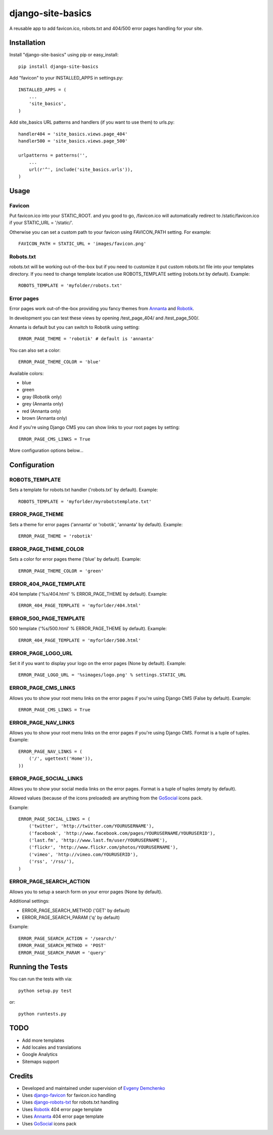 django-site-basics
========================

A reusable app to add favicon.ico, robots.txt and 404/500 error pages handling for your site.

Installation
------------------------------------

Install "django-site-basics" using pip or easy_install::

    pip install django-site-basics

Add "favicon" to your INSTALLED_APPS in settings.py::

      INSTALLED_APPS = (
          ...
          'site_basics',
      )

Add site_basics URL patterns and handlers (if you want to  use them) to urls.py::

      handler404 = 'site_basics.views.page_404'
      handler500 = 'site_basics.views.page_500'

      urlpatterns = patterns('',
          ...
          url(r'^', include('site_basics.urls')),
      )

Usage
------------------------------------

Favicon
^^^^^^^^^^^^^^^^^^^^^^^^^^^^^^^^^^^^

Put favicon.ico into your STATIC_ROOT. and you good to go, /favicon.ico will automatically redirect to /static/favicon.ico if your STATIC_URL = '/static/'.

Otherwise you can set a custom path to your favicon using FAVICON_PATH setting. For example::

     FAVICON_PATH = STATIC_URL + 'images/favicon.png'

Robots.txt
^^^^^^^^^^^^^^^^^^^^^^^^^^^^^^^^^^^^

robots.txt will be working out-of-the-box but if you need to customize it put custom robots.txt file into your templates directory.
If you need to change template location use ROBOTS_TEMPLATE setting (robots.txt by default). Example::

    ROBOTS_TEMPLATE = 'myfolder/robots.txt'

Error pages
^^^^^^^^^^^^^^^^^^^^^^^^^^^^^^^^^^^^

Error pages work out-of-the-box providing you fancy themes from Annanta_ and Robotik_.

.. image:: http://www.designersdigest.co/wp-content/uploads/2010/03/404-Error-Template.jpg

.. image:: http://mogoolab.com/wp-content/uploads/2011/10/robotik_1-450x260.png

In development you can test these views by opening /test_page_404/ and /test_page_500/.

Annanta is default but you can switch to Robotik using setting::

    ERROR_PAGE_THEME = 'robotik' # default is 'annanta'

You can also set a color::

    ERROR_PAGE_THEME_COLOR = 'blue'

Available colors:

* blue
* green
* gray (Robotik only)
* grey (Annanta only)
* red (Annanta only)
* brown (Annanta only)

And if you're using Django CMS you can show links to your root pages by setting::

    ERROR_PAGE_CMS_LINKS = True

More configuration options below...

Configuration
------------------------------------

ROBOTS_TEMPLATE
^^^^^^^^^^^^^^^^^^^^^^^^^^^^^^^^^^^^

Sets a template for robots.txt handler ('robots.txt' by default). Example::

    ROBOTS_TEMPLATE = 'myforlder/myrobotstemplate.txt'

ERROR_PAGE_THEME
^^^^^^^^^^^^^^^^^^^^^^^^^^^^^^^^^^^^

Sets a theme for error pages ('annanta' or 'robotik', 'annanta' by default). Example::

    ERROR_PAGE_THEME = 'robotik'

ERROR_PAGE_THEME_COLOR
^^^^^^^^^^^^^^^^^^^^^^^^^^^^^^^^^^^^

Sets a color for error pages theme ('blue' by default). Example::

    ERROR_PAGE_THEME_COLOR = 'green'

ERROR_404_PAGE_TEMPLATE
^^^^^^^^^^^^^^^^^^^^^^^^^^^^^^^^^^^^

404 template ('%s/404.html' % ERROR_PAGE_THEME by default). Example::

    ERROR_404_PAGE_TEMPLATE = 'myforlder/404.html'

ERROR_500_PAGE_TEMPLATE
^^^^^^^^^^^^^^^^^^^^^^^^^^^^^^^^^^^^

500 template ('%s/500.html' % ERROR_PAGE_THEME by default). Example::

    ERROR_404_PAGE_TEMPLATE = 'myforlder/500.html'

ERROR_PAGE_LOGO_URL
^^^^^^^^^^^^^^^^^^^^^^^^^^^^^^^^^^^^

Set it if you want to display your logo on the error pages (None by default). Example::

    ERROR_PAGE_LOGO_URL = '%simages/logo.png' % settings.STATIC_URL

ERROR_PAGE_CMS_LINKS
^^^^^^^^^^^^^^^^^^^^^^^^^^^^^^^^^^^^

Allows you to show your root menu links on the error pages if you're using Django CMS (False by default). Example::

    ERROR_PAGE_CMS_LINKS = True

ERROR_PAGE_NAV_LINKS
^^^^^^^^^^^^^^^^^^^^^^^^^^^^^^^^^^^^

Allows you to show your root menu links on the error pages if you're using Django CMS. Format is a tuple of tuples. Example::

    ERROR_PAGE_NAV_LINKS = (
        ('/', ugettext('Home')),
    ))

ERROR_PAGE_SOCIAL_LINKS
^^^^^^^^^^^^^^^^^^^^^^^^^^^^^^^^^^^^

Allows you to show your social media links on the error pages. Format is a tuple of tuples (empty by default).

Allowed values (because  of the icons preloaded) are anything from the GoSocial_ icons pack.

Example::

    ERROR_PAGE_SOCIAL_LINKS = (
        ('twitter', 'http://twitter.com/YOURUSERNAME'),
        ('facebook', 'http://www.facebook.com/pages/YOURUSERNAME/YOURUSERID'),
        ('last.fm', 'http://www.last.fm/user/YOURUSERNAME'),
        ('flickr', 'http://www.flickr.com/photos/YOURUSERNAME'),
        ('vimeo', 'http://vimeo.com/YOURUSERID'),
        ('rss', '/rss/'),
    )


ERROR_PAGE_SEARCH_ACTION
^^^^^^^^^^^^^^^^^^^^^^^^^^^^^^^^^^^^

Allows you to setup a search form on your error pages (None by default).

Additional settings:

* ERROR_PAGE_SEARCH_METHOD ('GET' by default)
* ERROR_PAGE_SEARCH_PARAM ('q' by default)

Example::

    ERROR_PAGE_SEARCH_ACTION = '/search/'
    ERROR_PAGE_SEARCH_METHOD = 'POST'
    ERROR_PAGE_SEARCH_PARAM = 'query'

Running the Tests
------------------------------------

You can run the tests with via::

    python setup.py test

or::

    python runtests.py

TODO
------------------------------------

* Add more templates
* Add locales and translations
* Google Analytics
* Sitemaps support

Credits
------------------------------------

* Developed and maintained under supervision of `Evgeny Demchenko`_
* Uses django-favicon_ for favicon.ico handling
* Uses django-robots-txt_ for robots.txt handling
* Uses Robotik_ 404 error page template
* Uses Annanta_ 404 error page template
* Uses GoSocial_ icons pack

.. _Evgeny Demchenko: https://github.com/littlepea
.. _django-favicon: https://github.com/littlepea/django-favicon
.. _django-robots-txt: https://github.com/nkuttler/django-robots-txt
.. _Annanta: http://www.designersdigest.co/archive/404-error-template/
.. _Robotik: http://mogoolab.com/portfolio/free-404-error-page-html-template/
.. _GoSocial: https://www.gosquared.com/blog/gosocial-a-free-social-media-icon-pack